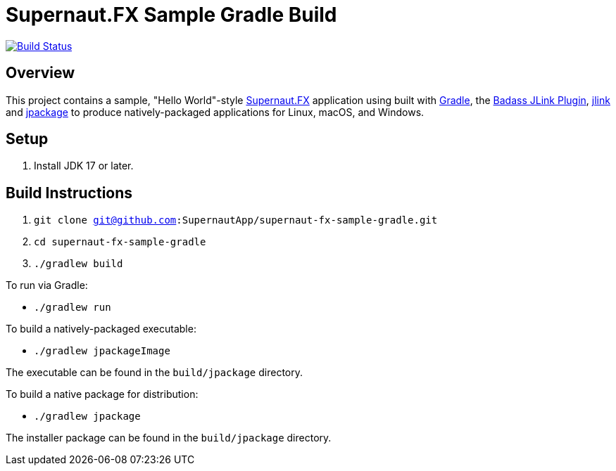 = Supernaut.FX Sample Gradle Build

image:https://github.com/SupernautApp/supernautfx-sample-gradle/workflows/Gradle%20Build/badge.svg["Build Status", link="https://github.com/SupernautApp/supernautfx-sample-gradle/actions"]


== Overview

This project contains a sample, "Hello World"-style https://github.com/SupernautApp/SupernautFX[Supernaut.FX] application using built with https://gradle.org[Gradle], the https://badass-jlink-plugin.beryx.org/releases/latest/[Badass JLink Plugin], https://docs.oracle.com/javase/9/tools/jlink.htm[jlink] and https://docs.oracle.com/en/java/javase/17/docs/specs/man/jpackage.html[jpackage] to produce natively-packaged applications for Linux, macOS, and Windows.

== Setup

. Install JDK 17 or later.

== Build Instructions

. `git clone git@github.com:SupernautApp/supernaut-fx-sample-gradle.git`
. `cd supernaut-fx-sample-gradle`
. `./gradlew build`

To run via Gradle:

* `./gradlew run`

To build a natively-packaged executable:

* `./gradlew jpackageImage`

The executable can be found in the `build/jpackage` directory.

To build a native package for distribution:

* `./gradlew jpackage`

The installer package can be found in the `build/jpackage` directory.
